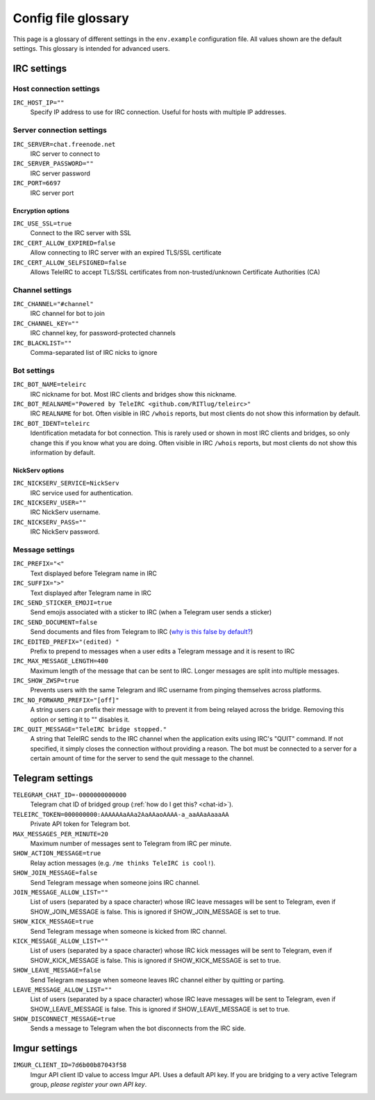 ####################
Config file glossary
####################

This page is a glossary of different settings in the ``env.example`` configuration file.
All values shown are the default settings.
This glossary is intended for advanced users.


************
IRC settings
************

Host connection settings
========================

``IRC_HOST_IP=""``
    Specify IP address to use for IRC connection.
    Useful for hosts with multiple IP addresses.

Server connection settings
==============================

``IRC_SERVER=chat.freenode.net``
    IRC server to connect to

``IRC_SERVER_PASSWORD=""``
    IRC server password

``IRC_PORT=6697``
    IRC server port

Encryption options
------------------

``IRC_USE_SSL=true``
    Connect to the IRC server with SSL

``IRC_CERT_ALLOW_EXPIRED=false``
    Allow connecting to IRC server with an expired TLS/SSL certificate

``IRC_CERT_ALLOW_SELFSIGNED=false``
    Allows TeleIRC to accept TLS/SSL certificates from non-trusted/unknown Certificate Authorities (CA)

Channel settings
================

``IRC_CHANNEL="#channel"``
    IRC channel for bot to join

``IRC_CHANNEL_KEY=""``
    IRC channel key, for password-protected channels

``IRC_BLACKLIST=""``
    Comma-separated list of IRC nicks to ignore

Bot settings
============

``IRC_BOT_NAME=teleirc``
    IRC nickname for bot.
    Most IRC clients and bridges show this nickname.

``IRC_BOT_REALNAME="Powered by TeleIRC <github.com/RITlug/teleirc>"``
    IRC ``REALNAME`` for bot.
    Often visible in IRC ``/whois`` reports, but most clients do not show this information by default.

``IRC_BOT_IDENT=teleirc``
    Identification metadata for bot connection.
    This is rarely used or shown in most IRC clients and bridges, so only change this if you know what you are doing.
    Often visible in IRC ``/whois`` reports, but most clients do not show this information by default.

NickServ options
----------------

``IRC_NICKSERV_SERVICE=NickServ``
    IRC service used for authentication.

``IRC_NICKSERV_USER=""``
    IRC NickServ username.

``IRC_NICKSERV_PASS=""``
    IRC NickServ password.

Message settings
================

``IRC_PREFIX="<"``
    Text displayed before Telegram name in IRC

``IRC_SUFFIX=">"``
    Text displayed after Telegram name in IRC

``IRC_SEND_STICKER_EMOJI=true``
    Send emojis associated with a sticker to IRC (when a Telegram user sends a sticker)

``IRC_SEND_DOCUMENT=false``
    Send documents and files from Telegram to IRC (`why is this false by default? <https://github.com/RITlug/teleirc/issues/115>`_)

``IRC_EDITED_PREFIX="(edited) "``
    Prefix to prepend to messages when a user edits a Telegram message and it is resent to IRC

``IRC_MAX_MESSAGE_LENGTH=400``
    Maximum length of the message that can be sent to IRC.
    Longer messages are split into multiple messages.

``IRC_SHOW_ZWSP=true``
    Prevents users with the same Telegram and IRC username from pinging themselves across platforms.

``IRC_NO_FORWARD_PREFIX="[off]"``
    A string users can prefix their message with to prevent it from being relayed across the bridge.
    Removing this option or setting it to "" disables it.

``IRC_QUIT_MESSAGE="TeleIRC bridge stopped."``
    A string that TeleIRC sends to the IRC channel when the application exits using IRC's "QUIT" command.
    If not specified, it simply closes the connection without providing a reason.
    The bot must be connected to a server for a certain amount of time for the server to send the quit message to the channel.


*****************
Telegram settings
*****************

``TELEGRAM_CHAT_ID=-0000000000000``
    Telegram chat ID of bridged group (:ref:`how do I get this? <chat-id>`).

``TELEIRC_TOKEN=000000000:AAAAAAaAAa2AaAAaoAAAA-a_aaAAaAaaaAA``
    Private API token for Telegram bot.

``MAX_MESSAGES_PER_MINUTE=20``
    Maximum number of messages sent to Telegram from IRC per minute.

``SHOW_ACTION_MESSAGE=true``
    Relay action messages (e.g. ``/me thinks TeleIRC is cool!``).

``SHOW_JOIN_MESSAGE=false``
    Send Telegram message when someone joins IRC channel.

``JOIN_MESSAGE_ALLOW_LIST=""``
    List of users (separated by a space character) whose IRC leave messages will be sent to Telegram, even if SHOW_JOIN_MESSAGE is false.
    This is ignored if SHOW_JOIN_MESSAGE is set to true.

``SHOW_KICK_MESSAGE=true``
    Send Telegram message when someone is kicked from IRC channel.

``KICK_MESSAGE_ALLOW_LIST=""``
    List of users (separated by a space character) whose IRC kick messages will be sent to Telegram, even if SHOW_KICK_MESSAGE is false.
    This is ignored if SHOW_KICK_MESSAGE is set to true.

``SHOW_LEAVE_MESSAGE=false``
    Send Telegram message when someone leaves IRC channel either by quitting or parting.

``LEAVE_MESSAGE_ALLOW_LIST=""``
    List of users (separated by a space character) whose IRC leave messages will be sent to Telegram, even if SHOW_LEAVE_MESSAGE is false.
    This is ignored if SHOW_LEAVE_MESSAGE is set to true.

``SHOW_DISCONNECT_MESSAGE=true``
    Sends a message to Telegram when the bot disconnects from the IRC side.

**************
Imgur settings
**************

``IMGUR_CLIENT_ID=7d6b00b87043f58``
    Imgur API client ID value to access Imgur API.
    Uses a default API key.
    If you are bridging to a very active Telegram group, *please register your own API key*.
